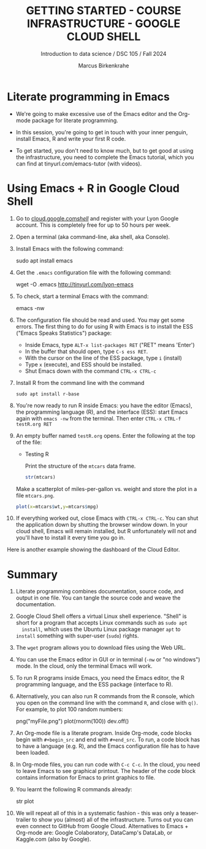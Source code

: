 #+TITLE: GETTING STARTED - COURSE INFRASTRUCTURE - GOOGLE CLOUD SHELL
#+AUTHOR: Marcus Birkenkrahe
#+Subtitle: Introduction to data science / DSC 105 / Fall 2024
#+STARTUP: hideblocks overview indent inlineimages
#+OPTIONS: toc:nil num:nil ^:nil
#+PROPERTY: header-args:R :session *R* :results output :exports both
* Literate programming in Emacs

- We're going to make excessive use of the Emacs editor and the
  Org-mode package for literate programming.

- In this session, you're going to get in touch with your inner
  penguin, install Emacs, R and write your first R code.

- To get started, you don't need to know much, but to get good at
  using the infrastructure, you need to complete the Emacs tutorial,
  which you can find at tinyurl.com/emacs-tutor (with videos).

* Using Emacs + R in Google Cloud Shell
#+attr_html: :width 600px: 
[[../img/cloud.png]]

1. Go to [[https://cloud.google.com/shell/][cloud.google.com/shell/]] and register with your Lyon Google
   account. This is completely free for up to 50 hours per week.
   
2. Open a terminal (aka command-line, aka shell, aka Console).

3. Install Emacs with the following command:
   #+begin_example bash
   sudo apt install emacs
   #+end_example

4. Get the =.emacs= configuration file with the following command:
   #+begin_example bash
   wget -O .emacs http://tinyurl.com/lyon-emacs
   #+end_example

5. To check, start a terminal Emacs with the command:
   #+begin_example bash
   emacs -nw
   #+end_example

6. The configuration file should be read and used. You may get some
   errors. The first thing to do for using R with Emacs is to install
   the ESS ("Emacs Speaks Statistics") package:
   - Inside Emacs, type =ALT-x list-packages RET= ("RET" means 'Enter')
   - In the buffer that should open, type =C-s ess RET=.
   - With the cursor on the line of the ESS package, type =i= (install)
   - Type =x= (execute), and ESS should be installed.
   - Shut Emacs down with the command =CTRL-x CTRL-c=

7. Install R from the command line with the command
   #+begin_example
   sudo apt install r-base
   #+end_example

8. You're now ready to run R inside Emacs: you have the editor
   (Emacs), the programming language (R), and the interface (ESS):
   start Emacs again with =emacs -nw= from the terminal. Then enter
   =CTRL-x CTRL-f testR.org RET=

9. An empty buffer named =testR.org= opens. Enter the following at the
   top of the file:
   #+begin_example org
   * Testing R

     Print the structure of the =mtcars= data frame.

     #+begin_src R
       str(mtcars)
     #+end_src
   #+end_example

   Make a scatterplot of miles-per-gallon vs. weight and store the
   plot in a file =mtcars.png=.
      
   #+begin_src R :file mtcars.png :results graphics output file
     plot(x=mtcars$wt,y=mtcars$mpg)
   #+end_src

   #+RESULTS:
   [[file:mtcars.png]]

10. If everything worked out, close Emacs with =CTRL-x CTRL-c=. You can
    shut the application down by shutting the browser window down. In
    your cloud shell, Emacs will remain installed, but R unfortunately
    will not and you'll have to install it every time you go in.

Here is another example showing the dashboard of the Cloud Editor.
#+attr_html: :width 600px:
[[../img/cloud_hist.png]]

* Summary

1. Literate programming combines documentation, source code, and
   output in one file. You can tangle the source code and weave the
   documentation.
   
2. Google Cloud Shell offers a virtual Linux shell experience. "Shell"
   is short for a program that accepts Linux commands such as =sudo apt
   install=, which uses the Ubuntu Linux package manager =apt= to =install=
   something with super-user (=sudo=) rights.

3. The =wget= program allows you to download files using the Web URL.

4. You can use the Emacs editor in GUI or in terminal (=-nw= or "no
   windows") mode. In the cloud, only the terminal Emacs will work.

5. To run R programs inside Emacs, you need the Emacs editor, the R
   programming language, and the ESS package (interface to R).

6. Alternatively, you can also run R commands from the R console,
   which you open on the command line with the command =R=, and close
   with =q()=. For example, to plot 100 random numbers:
   #+begin_example R
     png("myFile.png")
     plot(rnorm(100))
     dev.off()
   #+end_example

7. An Org-mode file is a literate program. Inside Org-mode, code
   blocks begin with =#+begin_src= and end with =#+end_src=. To run, a
   code block has to have a language (e.g. R), and the Emacs
   configuration file has to have been loaded.

8. In Org-mode files, you can run code with =C-c C-c=. In the cloud, you
   need to leave Emacs to see graphical printout. The header of the
   code block contains information for Emacs to print graphics to
   file.

9. You learnt the following R commands already:
   #+begin_example R
     str
     plot
   #+end_example

10. We will repeat all of this in a systematic fashion - this was only
    a teaser-trailer to show you (almost) all of the
    infrastructure. Turns out you can even connect to GitHub from
    Google Cloud. Alternatives to Emacs + Org-mode are: Google
    Colaboratory, DataCamp's DataLab, or Kaggle.com (also by Google).

